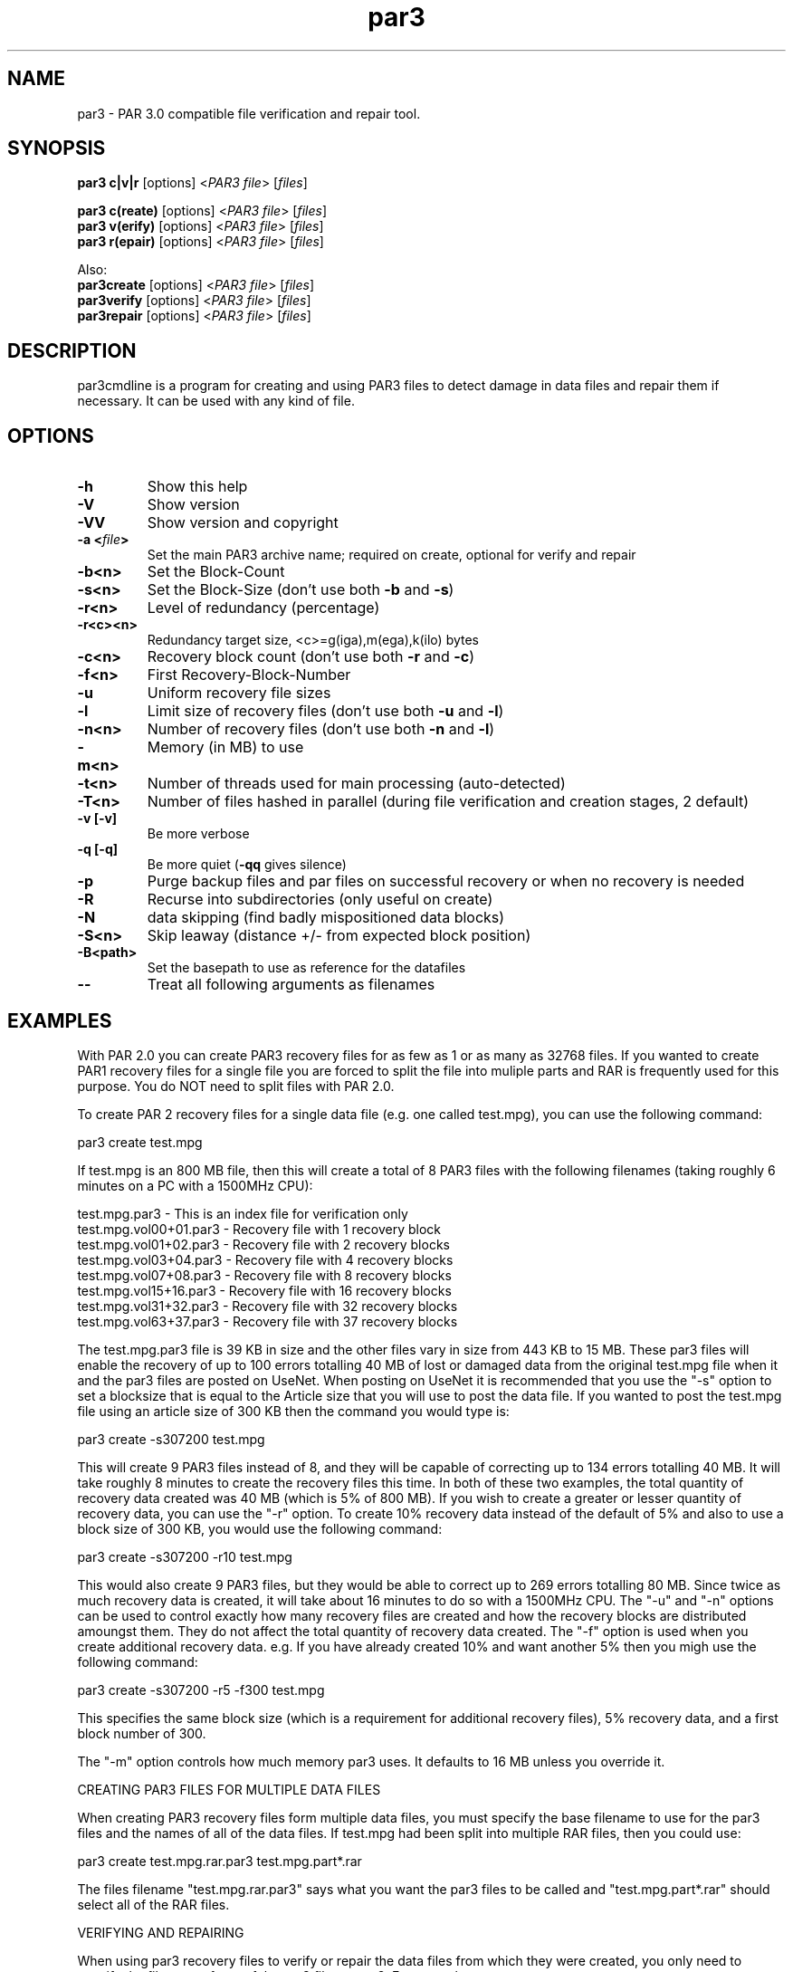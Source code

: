 .\" Manpage for par3
.\" Contact par3@mike.nahasmail.com for mistakes.
.TH par3 1 "may 2022" "0.0.1" "Parity archive utils"
.SH NAME
par3 \- PAR 3.0 compatible file verification and repair tool.
.SH SYNOPSIS
.B par3 c|v|r
.RI "[options] <" "PAR3 file" "> [" "files" "]"
.br

.B par3 c(reate)
.RI "[options] <" "PAR3 file" "> [" "files" "]"
.br
.B par3 v(erify)
.RI "[options] <" "PAR3 file" "> [" "files" "]"
.br
.B par3 r(epair)
.RI "[options] <" "PAR3 file" "> [" "files" "]"
.br

Also:
.br
.B par3create
.RI "[options] <" "PAR3 file" "> [" "files" "]"
.br
.B par3verify
.RI "[options] <" "PAR3 file" "> [" "files" "]"
.br
.B par3repair
.RI "[options] <" "PAR3 file" "> [" "files" "]"
.br
.SH DESCRIPTION
par3cmdline is a program for creating and using PAR3 files to detect damage in data files and repair them if necessary. It can be used with any kind of file.
.SH OPTIONS
.TP
.B \-h
Show this help
.TP
.B \-V
Show version
.TP
.B \-VV
Show version and copyright
.TP
.BI "\-a <" "file" ">"
Set the main PAR3 archive name; required on create, optional for verify and repair
.TP
.B \-b<n>
Set the Block\(hyCount
.TP
.B \-s<n>
.RB "Set the Block\(hySize (don't use both " "\-b" " and " "\-s" ")"

.TP
.B \-r<n>
Level of redundancy (percentage)
.TP
.B \-r<c><n>
Redundancy target size, <c>=g(iga),m(ega),k(ilo) bytes
.TP
.B \-c<n>
.RB "Recovery block count (don't use both " "\-r" " and " "\-c" ")"
.TP
.B \-f<n>
First Recovery\(hyBlock\(hyNumber
.TP
.B \-u
Uniform recovery file sizes
.TP
.B \-l
.RB "Limit size of recovery files (don't use both " "\-u" " and " "\-l" ")"
.TP
.B \-n<n>
.RB "Number of recovery files (don't use both " "\-n" " and " "\-l" ")"
.TP
.B \-m<n>
Memory (in MB) to use
.TP
.B \-t<n>
.RB "Number of threads used for main processing (auto-detected)"
.TP
.B \-T<n>
.RB "Number of files hashed in parallel (during file verification and creation stages, 2 default)"
.TP
.B \-v [\-v]
Be more verbose
.TP
.B \-q [\-q]
.RB "Be more quiet (" "\-qq" " gives silence)"
.TP
.B \-p
Purge backup files and par files on successful recovery or when no recovery is needed
.TP
.B \-R
Recurse into subdirectories (only useful on create)
.TP
.B \-N
data skipping (find badly mispositioned data blocks)
.TP
.B \-S<n>
Skip leaway (distance +/\- from expected block position)
.TP
.B \-B<path>
Set the basepath to use as reference for the datafiles
.TP
.B \-\-
Treat all following arguments as filenames
.SH EXAMPLES
With PAR 2.0 you can create PAR3 recovery files for as few as 1 or as many as 32768 files. If you wanted to create PAR1 recovery files for a single file you are forced to split the file into muliple parts and RAR is frequently used for this purpose. You do NOT need to split files with PAR 2.0.

To create PAR 2 recovery files for a single data file (e.g. one called test.mpg), you can use the following command:

  par3 create test.mpg

If test.mpg is an 800 MB file, then this will create a total of 8 PAR3 files with the following filenames (taking roughly 6 minutes on a PC with a 1500MHz CPU):

  test.mpg.par3 	 - This is an index file for verification only
  test.mpg.vol00+01.par3 - Recovery file with 1 recovery block
  test.mpg.vol01+02.par3 - Recovery file with 2 recovery blocks
  test.mpg.vol03+04.par3 - Recovery file with 4 recovery blocks
  test.mpg.vol07+08.par3 - Recovery file with 8 recovery blocks
  test.mpg.vol15+16.par3 - Recovery file with 16 recovery blocks
  test.mpg.vol31+32.par3 - Recovery file with 32 recovery blocks
  test.mpg.vol63+37.par3 - Recovery file with 37 recovery blocks

The test.mpg.par3 file is 39 KB in size and the other files vary in size from 443 KB to 15 MB. These par3 files will enable the recovery of up to 100 errors totalling 40 MB of lost or damaged data from the original test.mpg file when it and the par3 files are posted on UseNet. When posting on UseNet it is recommended that you use the "-s" option to set a blocksize that is equal to the Article size that you will use to post the data file. If you wanted to post the test.mpg file using an article size of 300 KB then the command you would type is:

  par3 create -s307200 test.mpg

This will create 9 PAR3 files instead of 8, and they will be capable of correcting up to 134 errors totalling 40 MB. It will take roughly 8 minutes to create the recovery files this time. In both of these two examples, the total quantity of recovery data created was 40 MB (which is 5% of 800 MB). If you wish to create a greater or lesser quantity of recovery data, you can use the "-r" option. To create 10% recovery data instead of the default of 5% and also to use a block size of 300 KB, you would use the following command:

  par3 create -s307200 -r10 test.mpg

This would also create 9 PAR3 files, but they would be able to correct up to 269 errors totalling 80 MB. Since twice as much recovery data is created, it will take about 16 minutes to do so with a 1500MHz CPU. The "-u" and "-n" options can be used to control exactly how many recovery files are created and how the recovery blocks are distributed amoungst them. They do not affect the total quantity of recovery data created. The "-f" option is used when you create additional recovery data. e.g. If you have already created 10% and want another 5% then you migh use the following command:

  par3 create -s307200 -r5 -f300 test.mpg

This specifies the same block size (which is a requirement for additional recovery files), 5% recovery data, and a first block number of 300.

The "-m" option controls how much memory par3 uses. It defaults to 16 MB unless you override it.

CREATING PAR3 FILES FOR MULTIPLE DATA FILES

When creating PAR3 recovery files form multiple data files, you must specify the base filename to use for the par3 files and the names of all of the data files. If test.mpg had been split into multiple RAR files, then you could use:

  par3 create test.mpg.rar.par3 test.mpg.part*.rar

The files filename "test.mpg.rar.par3" says what you want the par3 files to be called and "test.mpg.part*.rar" should select all of the RAR files.

VERIFYING AND REPAIRING

When using par3 recovery files to verify or repair the data files from which they were created, you only need to specify the filename of one of the par3 files to par3. For example:

  par3 verify test.mpg.par3

This tells par3 to use the information in test.mpg.par3 to verify the data files. Par3 will automatically search for the other par3 files that were created and use the information they contain to determine the filenames of the original data files and then to verify them.  If all of the data files are ok, then par3 will report that repair will not be required. If any of the data files are missing or damaged, par3 will report the details of what it has found. If the recovery files contain enough recovery blocks to repair the damage, you will be told that repair is possible. Otherwise you will be told exactly how many recovery blocks will be required in order to repair. To carry out a repair use the following command:

  par3 repair test.mpg.par3

This tells par3 to verify and if possible repair any damaged or missing files. If a repair is carried out, then each file which is repaired will be re-verified to confirm that the repair was successful.

MISSNAMED AND INCOMPLETE DATA FILES

If any of the recovery files or data files have the wrong filename, then par3 will not automatically find and scan them. To have par3 scan such files, you must include them on the command line when attempting to verify or repair; e.g.:

  par3 r test.mpg.par3 other.mpg

This tells par3 to scan the file called other.mpg to see if it contains any data belonging to the original data files. If one of the extra files specified in this way is an exact match for a data file, then the repair process will rename the file so that it has the correct filename. Because par3 is designed to be able to find good data within a damaged file, it can do the same with incomplete files downloaded from UseNet. If some of the articles for a file are missing, you should still download the file and save it to disk for par3 to scan. If you do this then you may find that you can carry out a repair in a situation where you would not otherwise have sufficient recovery data. You can have par3 scan all files that are in the current directory using a command such as:

  par3 r test.mpg.par3 *

WHAT TO DO WHEN YOU ARE TOLD YOU NEED MORE RECOVERY BLOCKS

If par3 determines that any of the data files are damaged or missing and finds that there is insufficient recovery data to effect a repair, you will be told that you need a certain number of recovery blocks. You can obtain these by downloading additional recovery files. In order to make things easy, par3 files have filenames that tell you exactly how many recovery blocks each one contains. Assuming that the following command was used to create recovery data:

  par3 c -b1000 -r5 test.mpg

Then the recovery files that are created would be called:

  test.mpg.par3
  test.mpg.vol00+01.par3
  test.mpg.vol01+02.par3
  test.mpg.vol03+04.par3
  test.mpg.vol07+08.par3
  test.mpg.vol15+16.par3
  test.mpg.vol31+19.par3

The first file in this list does not contain any recovery data, it only contains information sufficient to verify the data files. Each of the other files contains a different number of recovery blocks. The number after the '+' sign is the number of recovery blocks and the number preceding the '+' sign is the block number of the first recovery block in that file. If par3 told you that you needed 10 recovery blocks, then you would need "test.mpg.vol01+02.par3" and "test.mpg.vol07+08.par". You might of course choose to fetch "test.mpg.vol15+16.par3" instead (in which case you would have an extra 6 recovery blocks which would not be used for the repair).

HASHING

Hashing portion (file verification and creation stages) of the code can't be parallelized without processing multiple files simultaneously. The 2 file/thread default is a good choice for HDDs, using more threads can result in worse performance. Four or more threads can be used for better performance with SSDs.

.SH AUTHORS
Yutaka Sawada <>
.br
Micahel Nahas <par3@mike.nahasmail.com>
.br

